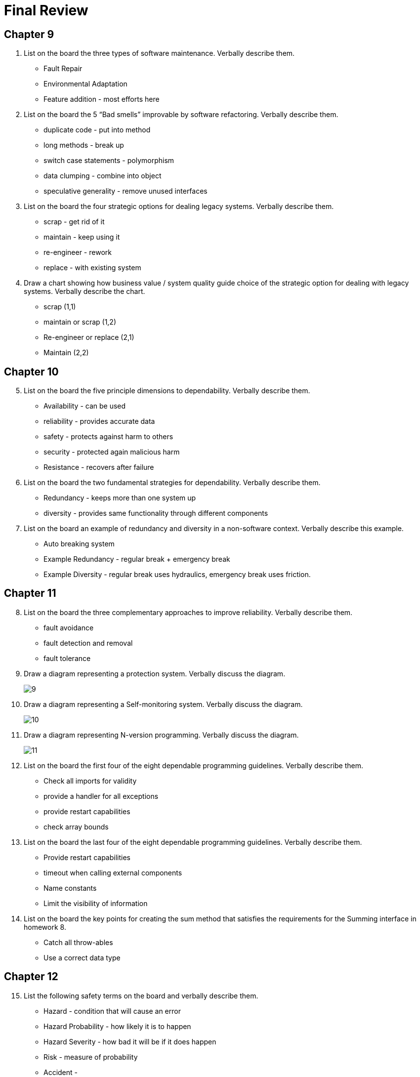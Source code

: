 = Final Review

== Chapter 9

1. List on the board the three types of software maintenance. Verbally describe them.
** Fault Repair
** Environmental Adaptation
** Feature addition - most efforts here
2. List on the board the 5 “Bad smells” improvable by software refactoring. Verbally describe them.
** duplicate code - put into method
** long methods - break up
** switch case statements - polymorphism
** data clumping - combine into object
** speculative generality - remove unused interfaces
3. List on the board the four strategic options for dealing legacy systems. Verbally describe them.
** scrap - get rid of it
** maintain - keep using it
** re-engineer - rework
** replace - with existing system
4. Draw a chart showing how business value / system quality guide choice of the strategic option for dealing with legacy systems. Verbally describe the chart.
** scrap (1,1)
** maintain or scrap (1,2)
** Re-engineer or replace (2,1)
** Maintain (2,2)

== Chapter 10

[start=5]
1. List on the board the five principle dimensions to dependability. Verbally describe them.
** Availability - can be used
** reliability - provides accurate data
** safety - protects against harm to others
** security - protected again malicious harm
** Resistance - recovers after failure
2. List on the board the two fundamental strategies for dependability. Verbally describe them.
** Redundancy - keeps more than one system up
** diversity - provides same functionality through different components
3. List on the board an example of redundancy and diversity in a non-software context.  Verbally describe this example.
** Auto breaking system
** Example Redundancy - regular break + emergency break
** Example Diversity - regular break uses hydraulics, emergency break uses friction.

== Chapter 11

[start=8]
1. List on the board the three complementary approaches to improve reliability. Verbally describe them.
** fault avoidance
** fault detection and removal
** fault tolerance
2. Draw a diagram representing a protection system.  Verbally discuss the diagram.
+
image:assets/9.png[]
+
3. Draw a diagram representing a Self-monitoring system.  Verbally discuss the diagram.
+
image:assets/10.png[]
+
4. Draw a diagram representing N-version programming.  Verbally discuss the diagram.
+
image:assets/11.png[]
+
5.	List on the board the first four of the eight dependable programming guidelines. Verbally describe them.
** Check all imports for validity
** provide a handler for all exceptions
** provide restart capabilities
** check array bounds
6.	List on the board the last four of the eight dependable programming guidelines. Verbally describe them.
** Provide restart capabilities
** timeout when calling external components
** Name constants
** Limit the visibility of information
7. List on the board the key points for creating the sum method that satisfies the requirements for the Summing interface in homework 8.
** Catch all throw-ables
** Use a correct data type

== Chapter 12

[start=15]
1.	List the following safety terms on the board and verbally describe them.
** Hazard - condition that will cause an error
** Hazard Probability - how likely it is to happen
** Hazard Severity - how bad it will be if it does happen
** Risk - measure of probability
** Accident -
** Damage - what resulted
2.	List on the board four steps for hazard-driven safety specification. Verbally describe them.
** Hazard Identification
** Hazard Assessments
** Hazard Analysis
** Reduction via Safety Requirements Specification
3.	List on the board  the three strategies for Risk (Hazard) reduction. Verbally describe them.
** Hazard Avoidance
** Hazard Detection & Removal
** Damage Limitation
4.	List on the board  the three levels of static analysis. Verbally describe them.
** *Characteristic Error Checking:* Error checker knows about common errors given the language and highlights these errors for the programmer
** *User-defined Error Checking:* Programmer defines error patters to be detected.
** *Assertion Checking:* Developers include formal assertions in their program that state relationships that must hold at the point of program execution.
5.	List on the board the five types of static analysis checks. Verbally describe them.
** Data Faults
** Control faults
** Input/Output faults
** Interface Faults
** Storage Management Faults

== Chapter 13

[start=20]
1.	List on the board the three security dimensions. Verbally describe them.
** Confidentiality
** Integrity
** Availability
2.	List on the board  the four types of security threats. Verbally describe them and discuss how  they relate to security dimensions.
** Interception - confidentiality
** Interruption - available
** Modification - integrity
** Fabrication - integrity
3.	List on the board  the 3 three main strategies or controls for dealing with security threats. Verbally describe them.
** Vulnerability avoidance
** attack detection and naturalization
** exposure limitation and recovery
4.	List the board the following terms and verbally describe them.
** Asset - something of value
** Exposure - possible loss
** Vulnerability - weakness in computer based system
** Attack - exploitation of vulnerability
** Threats - circumstances to cause loss or harm
** Control - protective measure to lessen vulnerability
5.	List on the board the three stages of security risk assessment. Verbally describe them.
** preliminary risk assessment - what are the risks
** design risk assessment - extra requirements
** operational risk assessment - human behavior
6.	List on the board the first four security design guidelines. Verbally describe them.
** Base security designs on a security policy
** Use defense in depth
** Fail securely
** Balance security and usability
7.	List on the board the last four security design guidelines. Verbally describe them.
** Specify the format of all inputs
** Compartmentalization of assets
** design for defense
** design for recoverability
8. List on the board the four types of security testing. Verbally describe them.
** experience based
** penetration testing
** tool based testing
** formal verification

== Chapter 14

[start=28]
1.	List on the board  the four resilience activities. Verbally describe them.
** Recognition
** Resistance
** Recovery
** Reinstatement
2.	List on the board the 6 stages in cyber-resilience planning. Verbally describe them.
+
image:assets/29.png[]
+
3. Draw on the board a picture of the Swiss cheese model of system failure.  Verbally discuss it.
** Layers of defense each with a hole. Only when the holes line up do you have a failure.

== In-Class Activity

[start=31]
1.	Maintainability:  List on the board 4 maintainability tips. Verbally describe them.
** Bad Smells
** Duplicate Code
** Long Methods
** Low Cohesion
** High Coupling
2.	Maintainability:  List on the board 4 maintainability tips. Verbally describe them.
** See 31
3.	Efficiency:  List on the board 4 efficiency tips. Verbally describe them.
** Reduce object creations
** Tighten Loops
** Pool expensive objects
** Cache computed values
4.	Efficiency: List on the board 4 efficiency tips. Verbally describe them.
** see 33
5.	Acceptability: List on the board 4 usability tips. Verbally describe them.
** Be consistent
** Button placement
** Simple navigation
** Use color appropriately
** Contract font color
6.	Acceptability:  List on the board usability tips. Verbally describe them.
** Easy to read language
** Works with their system
** Easy and quick to learn

== Chapter 22

[start=37]
1.	Chapter 22:  List on the board the five activities of project managers.  Verbally describe them.
** Project Planning
** Risk Management
** People Management
** Reporting
** Proposal Writing
2.	Chapter 22:  List on the board the three categories of project risk management strategies. Verbally describe them.
** Avoidance
** Minimization
** Contingency

== Chapter 23

[start=39]
1.	List on the board  the two measurements do you need for each task when putting together a schedule. Verbally describe them.
** Duration and calendar days or months
** Effort Estimate - person months / person days
** Prerequisites
2. Draw on the board a sample project schedule chart (activity and staff allocation). Verbally describe them.
+
image:assets/40.png[]
+
3. Draw on the board the the basic formula for algorithmic cost modeling.  Verbally discuss the meaning of  A, B, and M, and their meaningful values.
** Effort = A * Size \^ B * M
** A: Constant - unique to company
** B: Exponent - Large project take exponentially longer
** M: Multiplier - determined by product and process
4. List on the board story points, value points, Fibonacci numbers, BFTB, and velocity.  Verbally discuss how these are used in agile estimating.
** During agile estimate we use stories to describe user needs, value points are assigned to stories when they are being sized.  Values that are assigned are typically Fibonacci numbers as they represent the inherent uncertainty in estimating larger items. After a while velocity is used to
** BFTB - Bang for the buck - value / story
** Value points - what the customer thinks is most valuable
5. List on the board the fault classes found on an inspection checklist. Verbally describe them.
** Data Faults
** Control Faults
** Input/Output Faults
** Interface Fault
** Storage Management Fault
** Exception Management Fault

== Chapter 24

[start=44]
1. List on the board the agile development quality practices. Verbally describe them.
** Check before check-in
** Never break the build
** Fix problems when you see them
2.  List on the board the two types of metrics used for software measurement. Verbally describe them.
** Dynamic - time resources
** Static - see 46
3.  List on the board  examples of static metrics for measuring software. Verbally describe them.
** Fan In - high coupling number of calls to a function
** Fan Out - low cohesion number of calls out of a function
** Length of Code - more complex
** Length of Identifiers - more confusing
** Depth of conditional nesting - untraceable

== Project

[start=47]
1.	List on the board a problem faced on your project:  Verbally discuss it.
** RSA
** People's schedules
2.	List on the board something that worked well on your project.  Verbally discuss it.
** Database Connectivity
** Building
